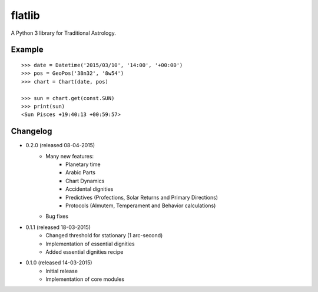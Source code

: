 flatlib
=======

A Python 3 library for Traditional Astrology.


Example
-------

::

    >>> date = Datetime('2015/03/10', '14:00', '+00:00')
    >>> pos = GeoPos('38n32', '8w54')
    >>> chart = Chart(date, pos)

    >>> sun = chart.get(const.SUN)    
    >>> print(sun)
    <Sun Pisces +19:40:13 +00:59:57>


Changelog
---------

* 0.2.0 (released 08-04-2015)
    - Many new features:
        - Planetary time
        - Arabic Parts
        - Chart Dynamics
        - Accidental dignities
        - Predictives (Profections, Solar Returns and Primary Directions)
        - Protocols (Almutem, Temperament and Behavior calculations)
    - Bug fixes
    
* 0.1.1 (released 18-03-2015)
    - Changed threshold for stationary (1 arc-second)
    - Implementation of essential dignities
    - Added essential dignities recipe

* 0.1.0 (released 14-03-2015)
    - Initial release
    - Implementation of core modules